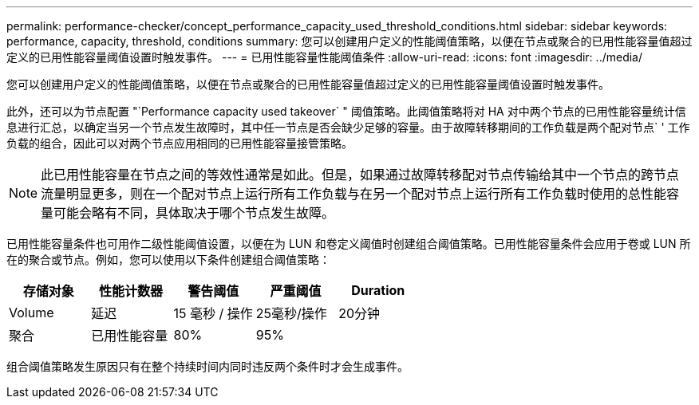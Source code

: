 ---
permalink: performance-checker/concept_performance_capacity_used_threshold_conditions.html 
sidebar: sidebar 
keywords: performance, capacity, threshold, conditions 
summary: 您可以创建用户定义的性能阈值策略，以便在节点或聚合的已用性能容量值超过定义的已用性能容量阈值设置时触发事件。 
---
= 已用性能容量性能阈值条件
:allow-uri-read: 
:icons: font
:imagesdir: ../media/


[role="lead"]
您可以创建用户定义的性能阈值策略，以便在节点或聚合的已用性能容量值超过定义的已用性能容量阈值设置时触发事件。

此外，还可以为节点配置 "`Performance capacity used takeover` " 阈值策略。此阈值策略将对 HA 对中两个节点的已用性能容量统计信息进行汇总，以确定当另一个节点发生故障时，其中任一节点是否会缺少足够的容量。由于故障转移期间的工作负载是两个配对节点` ' 工作负载的组合，因此可以对两个节点应用相同的已用性能容量接管策略。

[NOTE]
====
此已用性能容量在节点之间的等效性通常是如此。但是，如果通过故障转移配对节点传输给其中一个节点的跨节点流量明显更多，则在一个配对节点上运行所有工作负载与在另一个配对节点上运行所有工作负载时使用的总性能容量可能会略有不同，具体取决于哪个节点发生故障。

====
已用性能容量条件也可用作二级性能阈值设置，以便在为 LUN 和卷定义阈值时创建组合阈值策略。已用性能容量条件会应用于卷或 LUN 所在的聚合或节点。例如，您可以使用以下条件创建组合阈值策略：

|===
| 存储对象 | 性能计数器 | 警告阈值 | 严重阈值 | Duration 


 a| 
Volume
 a| 
延迟
 a| 
15 毫秒 / 操作
 a| 
25毫秒/操作
 a| 
20分钟



 a| 
聚合
 a| 
已用性能容量
 a| 
80%
 a| 
95%
 a| 

|===
组合阈值策略发生原因只有在整个持续时间内同时违反两个条件时才会生成事件。
